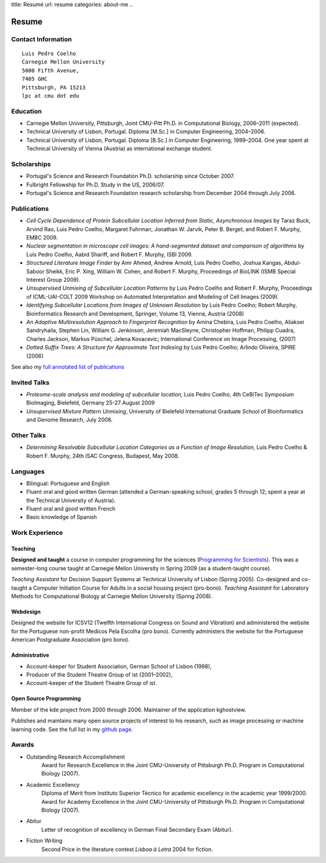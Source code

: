 title: Resumé
url: resume
categories: about-me
..

Resume
======

Contact Information
-------------------
::

    Luis Pedro Coelho
    Carnegie Mellon University
    5000 Fifth Avenue,
    7405 GHC
    Pittsburgh, PA 15213
    lpc at cmu dot edu

Education
---------

- Carnegie Mellon University, Pittsburgh,
  Joint CMU-Pitt Ph.D. in Computational Biology, 2006–2011 (expected).
- Technical University of Lisbon, Portugal.
  Diploma [M.Sc.] in Computer Engineering, 2004–2006.
- Technical University of Lisbon, Portugal.
  Diploma [B.Sc.] in Computer Engineering, 1999–2004.
  One year spent at Technical University of Vienna (Austria) as international
  exchange student.

Scholarships
-----------------
- Portugal's Science and Research Foundation Ph.D. scholarship since October
  2007.
- Fulbright Fellowship for Ph.D. Study in the US, 2006/07.
- Portugal's Science and Research Foundation research scholarship from December
  2004 through July 2006.

Publications
------------
- *Cell Cycle Dependence of Protein Subcellular Location Inferred from Static,
  Asynchronous Images* by Taraz Buck, Arvind Rao, Luis Pedro Coelho, Margaret
  Fuhrman, Jonathan W. Jarvik, Peter B. Berget, and Robert F. Murphy, EMBC 2009.
- *Nuclear segmentation in microscope cell images: A hand-segmented dataset and
  comparison of algorithms* by Luis Pedro Coelho, Aabid Shariff, and Robert F.
  Murphy, ISBI 2009.
- *Structured Literature Image Finder* by Amr Ahmed, Andrew Arnold, Luis Pedro
  Coelho, Joshua Kangas, Abdul-Saboor Sheikk, Eric P. Xing, William W. Cohen,
  and Robert F. Murphy, Proceedings of BioLINK (ISMB Special Interest Group
  2009).
- *Unsupervised Unmixing of Subcellular Location Patterns* by Luis Pedro Coelho
  and Robert F. Murphy, Proceedings of ICML-UAI-COLT 2009 Workshop on Automated
  Interpretation and Modeling of Cell Images (2009).
- *Identifying Subcellular Locations from Images of Unknown Resolution* by Luis
  Pedro Coelho; Robert Murphy, Bioinformatics Research and Development,
  Springer, Volume 13, Vienna, Austria (2008)
- *An Adaptive Multiresolution Approach to Fingerprint Recognition* by Amina
  Chebira, Luis Pedro Coelho, Aliaksei Sandryhaila, Stephen Lin, William G.
  Jenkinson, Jeremiah MacSleyne, Christopher Hoffman, Philipp Cuadra, Charles
  Jackson, Markus Püschel, Jelena Kovacevic; International Conference on Image
  Processing, (2007)
- *Dotted Suffix Trees: A Structure for Approximate Text Indexing* by Luis Pedro
  Coelho; Arlindo Oliveira, SPIRE (2006)

See also my `full annotated list of publications </publications>`_

Invited Talks
-------------
- *Proteome-scale analysis and modeling of subcellular location,* Luis Pedro
  Coelho, 4th CeBiTec Symposium BioImaging, Bielefeld, Germany 25-27 August 2009
- *Unsupervised Mixture Pattern Unmixing*, University of Bielefeld International
  Graduate School of Bioinformatics and Genome Research, July 2008.

Other Talks
-----------
- *Determining Resolvable Subcellular Location Categories as a Function of Image
  Resolution,* Luis Pedro Coelho & Robert F. Murphy, 24th ISAC Congress,
  Budapest, May 2008.

Languages
---------
- Bilingual: Portuguese and English
- Fluent oral and good written German (attended a German-speaking school,
  grades 5 through 12; spent a year at the Technical University of Austria).
- Fluent oral and good written French
- Basic knowledge of Spanish

Work Experience
----------------
Teaching
........
**Designed and taught** a course in computer programming for the sciences
(`Programming for Scientists </pfs>`_). This was a semester-long course taught
at Carnegie Mellon University in Spring 2009 (as a student-taught course).

*Teaching Assistant* for Decision Support Systems at Technical University of
Lisbon (Spring 2005). Co-designed and co-taught a Computer Initiation Course for
Adults in a social housing project (pro-bono). *Teaching Assistant* for
Laboratory Methods for Computational Biology at Carnegie Mellon University
(Spring 2008).

Webdesign
.........

Designed the website for ICSV12 (Twelfth International Congress on Sound and
Vibration) and administered the website for the Portuguese non-profit Medicos
Pela Escolha (pro bono). Currently administers the website for the Portuguese
American Postgraduate Association (pro bono).

Administrative
..............
- Account-keeper for Student Association, German School of Lisbon (1998),
- Producer of the Student Theatre Group of ist (2001–2002),
- Account-keeper of the Student Theatre Group of ist.

Open Source Programming
.......................
Member of the kde project from 2000 through 2006. Maintainer of the application
kghostview.

Publishes and maintains many open source projects of interest to his research,
such as image processing or machine learning code. See the full list in my
`github page <http://www.github.com/luispedro>`_.

Awards
------
- Outstanding Research Accomplishment
    Award for Research Excellence in the Joint CMU-University of Pittsburgh
    Ph.D. Program in Computational Biology (2007).
- Academic Excellency
    Diploma of Merit from Instituto Superior Técnico for academic excellency in
    the academic year 1999/2000. Award for Academy Excellence in the Joint
    CMU-University of Pittsburgh Ph.D. Program in Computational Biology (2007).
- Abitur
    Letter of recognition of excellency in German Final Secondary Exam (Abitur).
- Fiction Writing
    Second Price in the literature contest *Lisboa à Letra* 2004 for ﬁction.

